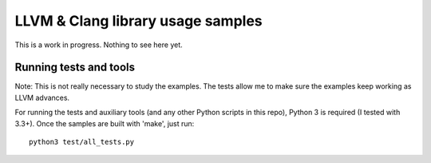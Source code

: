 LLVM & Clang library usage samples
==================================

This is a work in progress. Nothing to see here yet.

Running tests and tools
-----------------------

Note: This is not really necessary to study the examples. The tests allow me to make
sure the examples keep working as LLVM advances.

For running the tests and auxiliary tools (and any other Python scripts in this
repo), Python 3 is required (I tested with 3.3+). Once the samples are built
with 'make', just run::

  python3 test/all_tests.py

